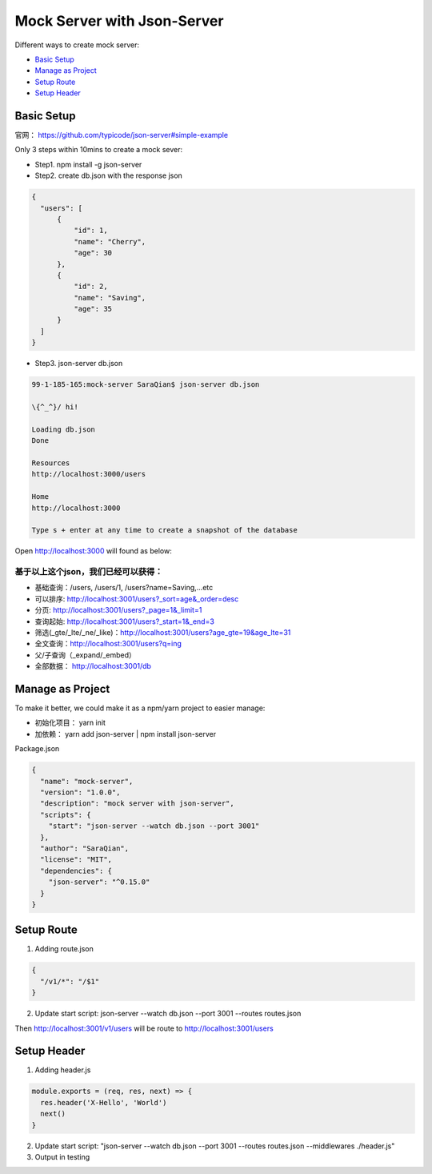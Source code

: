 Mock Server with Json-Server
=====================================

Different ways to create mock server:

* `Basic Setup`_
* `Manage as Project`_
* `Setup Route`_
* `Setup Header`_


Basic Setup
----------------------

官网： https://github.com/typicode/json-server#simple-example

Only 3 steps within 10mins to create a mock sever:

* Step1. npm install -g json-server
* Step2. create db.json with the response json

.. code-block:: json
  
  {
    "users": [
        {
            "id": 1,
            "name": "Cherry",
            "age": 30
        },
        {
            "id": 2,
            "name": "Saving",
            "age": 35
        }
    ]
  }

* Step3. json-server db.json

.. code-block:: bash
  
  99-1-185-165:mock-server SaraQian$ json-server db.json

  \{^_^}/ hi!

  Loading db.json
  Done

  Resources
  http://localhost:3000/users

  Home
  http://localhost:3000

  Type s + enter at any time to create a snapshot of the database


Open http://localhost:3000 will found as below:

.. image:: ../../images/json-server.png
  :width: 500px


基于以上这个json，我们已经可以获得：
^^^^^^^^^^^^^^^^^^^^^^^^^^^^^^^^^^^

* 基础查询：/users, /users/1, /users?name=Saving,...etc
* 可以排序: http://localhost:3001/users?_sort=age&_order=desc 
* 分页: http://localhost:3001/users?_page=1&_limit=1 
* 查询起始: http://localhost:3001/users?_start=1&_end=3 
* 筛选(_gte/_lte/_ne/_like)：http://localhost:3001/users?age_gte=19&age_lte=31
* 全文查询：http://localhost:3001/users?q=ing
* 父/子查询（_expand/_embed）
* 全部数据： http://localhost:3001/db


Manage as Project
----------------------------

To make it better, we could make it as a npm/yarn project to easier manage:

* 初始化项目： yarn init
* 加依赖： yarn add json-server | npm install json-server

Package.json

.. code-block:: json
  
  {
    "name": "mock-server",
    "version": "1.0.0",
    "description": "mock server with json-server",
    "scripts": {
      "start": "json-server --watch db.json --port 3001"
    },
    "author": "SaraQian",
    "license": "MIT",
    "dependencies": {
      "json-server": "^0.15.0"
    }
  }

Setup Route
----------------------

1. Adding route.json

.. code-block:: json
  
  {
    "/v1/*": "/$1"
  }

2. Update start script: json-server --watch db.json --port 3001 --routes routes.json

Then http://localhost:3001/v1/users will be route to http://localhost:3001/users

Setup Header
-----------------------

1. Adding header.js

.. code-block:: javascript

  module.exports = (req, res, next) => {
    res.header('X-Hello', 'World')
    next()
  }

2. Update start script: "json-server --watch db.json --port 3001 --routes routes.json  --middlewares ./header.js"

3. Output in testing

.. image:: ../../images/postman.png
  :width: 500px


.. index:: Testing, Json-Server
